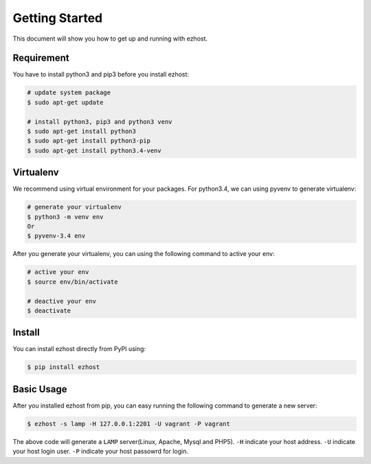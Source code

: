 Getting Started
===============

This document will show you how to get up and running with ezhost.


Requirement
---------------

You have to install python3 and pip3 before you install ezhost:

.. code-block:: bash
   
   # update system package
   $ sudo apt-get update 
   
   # install python3, pip3 and python3 venv
   $ sudo apt-get install python3
   $ sudo apt-get install python3-pip
   $ sudo apt-get install python3.4-venv


Virtualenv
---------------

We recommend using virtual environment for your packages. For python3.4, we can using pyvenv to generate virtualenv:

.. code-block:: bash
   
   # generate your virtualenv
   $ python3 -m venv env 
   Or 
   $ pyvenv-3.4 env
   
After you generate your virtualenv, you can using the following command to active your env:

.. code-block:: bash
   
   # active your env
   $ source env/bin/activate
   
   # deactive your env
   $ deactivate
   

Install
---------------

You can install ezhost directly from PyPI using:

.. code-block:: bash
   
   $ pip install ezhost


Basic Usage
---------------

After you installed ezhost from pip, you can easy running the following command to generate a new server:

.. code-block:: bash
   
   $ ezhost -s lamp -H 127.0.0.1:2201 -U vagrant -P vagrant
   
The above code will generate a ``LAMP`` server(Linux, Apache, Mysql and PHP5). ``-H`` indicate your host address. ``-U`` indicate your host login user. ``-P`` indicate your host passowrd for login.
